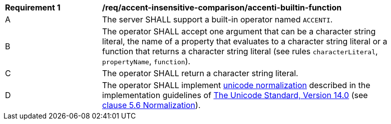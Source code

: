 [[req_accent-insensitive-comparison_accenti-builtin-function]]
[width="90%",cols="2,6a"]
|===
^|*Requirement {counter:req-id}* |*/req/accent-insensitive-comparison/accenti-builtin-function*
^|A |The server SHALL support a built-in operator named `ACCENTI`.
^|B |The operator SHALL accept one argument that can be a character string literal, the name of a property that evaluates to a character string literal or a function that returns a character string literal (see rules `characterLiteral`, `propertyName`, `function`).
^|C |The operator SHALL return a character string literal.
^|D |The operator SHALL implement https://www.w3.org/TR/charmod-norm/#unicodeNormalization[unicode normalization] described in the implementation guidelines of https://www.unicode.org/versions/Unicode14.0.0[The Unicode Standard, Version 14.0] (see https://www.unicode.org/versions/Unicode14.0.0/ch05.pdf[clause 5.6 Normalization]).
|===
